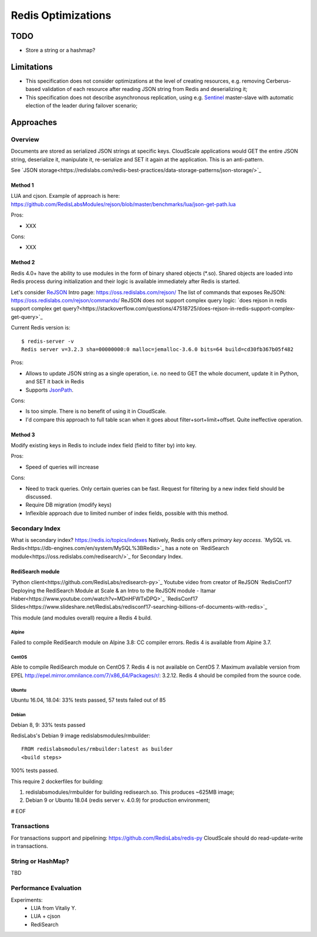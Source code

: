 ===================
Redis Optimizations
===================

TODO
====
- Store a string or a hashmap?

Limitations
===========
- This specification does not consider optimizations at the level of creating resources, e.g. removing Cerberus-based validation of each resource after reading JSON string from Redis and deserializing it;
- This specification does not describe asynchronous replication, using e.g. `Sentinel <https://redis.io/topics/sentinel>`_ master-slave with automatic election of the leader during failover scenario;

Approaches
==========

Overview
--------
Documents are stored as serialized JSON strings at specific keys.  CloudScale applications would GET the entire JSON string, deserialize it, manipulate it, re-serialize and SET it again at the application. This is an anti-pattern.

See `JSON storage<https://redislabs.com/redis-best-practices/data-storage-patterns/json-storage/>`_

Method 1
""""""""
LUA and cjson. Example of approach is here: https://github.com/RedisLabsModules/rejson/blob/master/benchmarks/lua/json-get-path.lua


Pros:

- XXX

Cons:

- XXX

Method 2
""""""""
Redis 4.0+ have the ability to use modules in the form of binary shared objects (\*.so). Shared objects are loaded into Redis process during initialization and their logic is available immediately after Redis is started.

Let's consider `ReJSON <https://github.com/RedisLabsModules/rejson>`_
Intro page: https://oss.redislabs.com/rejson/
The list of commands that exposes ReJSON: https://oss.redislabs.com/rejson/commands/
ReJSON does not support complex query logic: `does rejson in redis support complex get query?<https://stackoverflow.com/questions/47518725/does-rejson-in-redis-support-complex-get-query>`_

Current Redis version is:
::
        $ redis-server -v
        Redis server v=3.2.3 sha=00000000:0 malloc=jemalloc-3.6.0 bits=64 build=cd30fb367b05f482

Pros:

- Allows to update JSON string as a single operation, i.e. no need to GET the whole document, update it in Python, and SET it back in Redis
- Supports `JsonPath <http://goessner.net/articles/JsonPath/>`_.

Cons:

- Is too simple. There is no benefit of using it in CloudScale.
- I'd compare this approach to full table scan when it goes about filter+sort+limit+offset. Quite ineffective operation.

Method 3
""""""""
Modify existing keys in Redis to include index field (field to filter by) into key.

Pros:

- Speed of queries will increase

Cons:

- Need to track queries. Only certain queries can be fast. Request for filtering by a new index field should be discussed.
- Require DB migration (modify keys)
- Inflexible approach due to limited number of index fields, possible with this method.

Secondary Index
---------------
What is secondary index? https://redis.io/topics/indexes
Natively, Redis only offers *primary key access*.
`MySQL vs. Redis<https://db-engines.com/en/system/MySQL%3BRedis>`_ has a note on `RediSearch module<https://oss.redislabs.com/redisearch/>`_ for Secondary Index.

RediSearch module
"""""""""""""""""
`Python client<https://github.com/RedisLabs/redisearch-py>`_
Youtube video from creator of ReJSON `RedisConf17 Deploying the RediSearch Module at Scale & an Intro to the ReJSON module - Itamar Haber<https://www.youtube.com/watch?v=MDnHFWTxDPQ>`_
`RedisConf17 Slides<https://www.slideshare.net/RedisLabs/redisconf17-searching-billions-of-documents-with-redis>`_

This module (and modules overall) require a Redis 4 build.

Alpine
''''''
Failed to compile RediSearch module on Alpine 3.8: CC compiler errors.
Redis 4 is available from Alpine 3.7.

CentOS
''''''
Able to compile RediSearch module on CentOS 7.
Redis 4 is not available on CentOS 7. Maximum available version from EPEL http://epel.mirror.omnilance.com/7/x86_64/Packages/r/: 3.2.12.
Redis 4 should be compiled from the source code.

Ubuntu
''''''
Ubuntu 16.04, 18.04: 33% tests passed, 57 tests failed out of 85

Debian
''''''
Debian 8, 9: 33% tests passed

RedisLabs's Debian 9 image redislabsmodules/rmbuilder:
::

        FROM redislabsmodules/rmbuilder:latest as builder
        <build steps>

100% tests passed.

This require 2 dockerfiles for building:

1) redislabsmodules/rmbuilder for building redisearch.so. This produces ~625MB image;
2) Debian 9 or Ubuntu 18.04 (redis server v. 4.0.9) for production environment;


# EOF

Transactions
------------
For transactions support and pipelining: https://github.com/RedisLabs/redis-py
CloudScale should do read-update-write in transactions.

String or HashMap?
------------------
TBD

Performance Evaluation
----------------------
Experiments:
 - LUA from Vitaliy Y.
 - LUA + cjson
 - RediSearch


